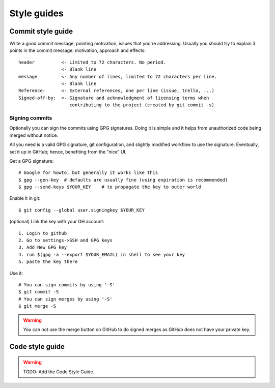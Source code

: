Style guides
============

Commit style guide
------------------

Write a good commit message, pointing motivation, issues that you're
addressing. Usually you should try to explain 3 points in the commit message:
motivation, approach and effects::

    header          <- Limited to 72 characters. No period.
                    <- Blank line
    message         <- Any number of lines, limited to 72 characters per line.
                    <- Blank line
    Reference:      <- External references, one per line (issue, trello, ...)
    Signed-off-by:  <- Signature and acknowledgment of licensing terms when
                       contributing to the project (created by git commit -s)

Signing commits
~~~~~~~~~~~~~~~

Optionally you can sign the commits using GPG signatures. Doing
it is simple and it helps from unauthorized code being merged without notice.

All you need is a valid GPG signature, git configuration, and slightly modified
workflow to use the signature. Eventually, set it up in GitHub; hence, benefiting
from the “nice” UI.

Get a GPG signature::

    # Google for howto, but generally it works like this
    $ gpg --gen-key  # defaults are usually fine (using expiration is recommended)
    $ gpg --send-keys $YOUR_KEY    # to propagate the key to outer world

Enable it in git::

    $ git config --global user.signingkey $YOUR_KEY

(optional) Link the key with your GH account::

    1. Login to github
    2. Go to settings->SSH and GPG keys
    3. Add New GPG key
    4. run $(gpg -a --export $YOUR_EMAIL) in shell to see your key
    5. paste the key there

Use it::

    # You can sign commits by using '-S'
    $ git commit -S
    # You can sign merges by using '-S'
    $ git merge -S

.. warning::
   You can not use the merge button on GitHub to do signed merges as GitHub
   does not have your private key.

Code style guide
----------------

.. warning:: TODO: Add the Code Style Guide.
